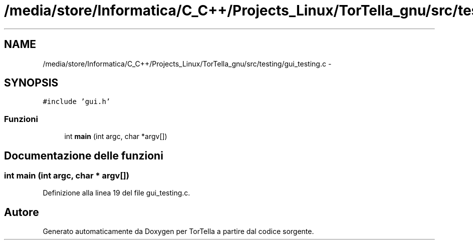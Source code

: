 .TH "/media/store/Informatica/C_C++/Projects_Linux/TorTella_gnu/src/testing/gui_testing.c" 3 "19 Jun 2008" "Version 0.1" "TorTella" \" -*- nroff -*-
.ad l
.nh
.SH NAME
/media/store/Informatica/C_C++/Projects_Linux/TorTella_gnu/src/testing/gui_testing.c \- 
.SH SYNOPSIS
.br
.PP
\fC#include 'gui.h'\fP
.br

.SS "Funzioni"

.in +1c
.ti -1c
.RI "int \fBmain\fP (int argc, char *argv[])"
.br
.in -1c
.SH "Documentazione delle funzioni"
.PP 
.SS "int main (int argc, char * argv[])"
.PP
Definizione alla linea 19 del file gui_testing.c.
.SH "Autore"
.PP 
Generato automaticamente da Doxygen per TorTella a partire dal codice sorgente.
